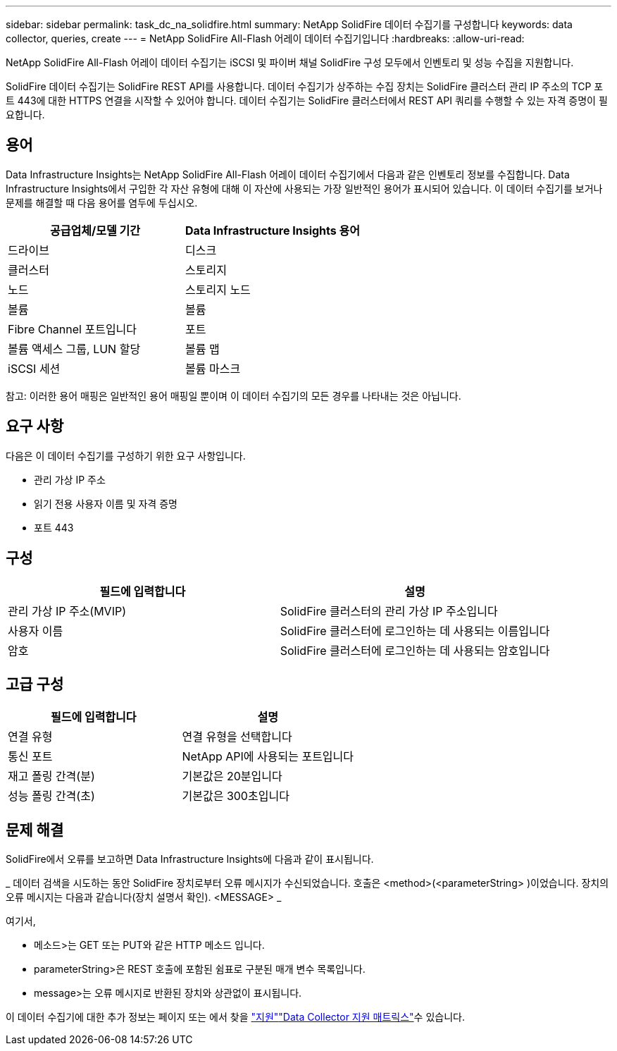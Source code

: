 ---
sidebar: sidebar 
permalink: task_dc_na_solidfire.html 
summary: NetApp SolidFire 데이터 수집기를 구성합니다 
keywords: data collector, queries, create 
---
= NetApp SolidFire All-Flash 어레이 데이터 수집기입니다
:hardbreaks:
:allow-uri-read: 


[role="lead"]
NetApp SolidFire All-Flash 어레이 데이터 수집기는 iSCSI 및 파이버 채널 SolidFire 구성 모두에서 인벤토리 및 성능 수집을 지원합니다.

SolidFire 데이터 수집기는 SolidFire REST API를 사용합니다. 데이터 수집기가 상주하는 수집 장치는 SolidFire 클러스터 관리 IP 주소의 TCP 포트 443에 대한 HTTPS 연결을 시작할 수 있어야 합니다. 데이터 수집기는 SolidFire 클러스터에서 REST API 쿼리를 수행할 수 있는 자격 증명이 필요합니다.



== 용어

Data Infrastructure Insights는 NetApp SolidFire All-Flash 어레이 데이터 수집기에서 다음과 같은 인벤토리 정보를 수집합니다. Data Infrastructure Insights에서 구입한 각 자산 유형에 대해 이 자산에 사용되는 가장 일반적인 용어가 표시되어 있습니다. 이 데이터 수집기를 보거나 문제를 해결할 때 다음 용어를 염두에 두십시오.

[cols="2*"]
|===
| 공급업체/모델 기간 | Data Infrastructure Insights 용어 


| 드라이브 | 디스크 


| 클러스터 | 스토리지 


| 노드 | 스토리지 노드 


| 볼륨 | 볼륨 


| Fibre Channel 포트입니다 | 포트 


| 볼륨 액세스 그룹, LUN 할당 | 볼륨 맵 


| iSCSI 세션 | 볼륨 마스크 
|===
참고: 이러한 용어 매핑은 일반적인 용어 매핑일 뿐이며 이 데이터 수집기의 모든 경우를 나타내는 것은 아닙니다.



== 요구 사항

다음은 이 데이터 수집기를 구성하기 위한 요구 사항입니다.

* 관리 가상 IP 주소
* 읽기 전용 사용자 이름 및 자격 증명
* 포트 443




== 구성

[cols="2*"]
|===
| 필드에 입력합니다 | 설명 


| 관리 가상 IP 주소(MVIP) | SolidFire 클러스터의 관리 가상 IP 주소입니다 


| 사용자 이름 | SolidFire 클러스터에 로그인하는 데 사용되는 이름입니다 


| 암호 | SolidFire 클러스터에 로그인하는 데 사용되는 암호입니다 
|===


== 고급 구성

[cols="2*"]
|===
| 필드에 입력합니다 | 설명 


| 연결 유형 | 연결 유형을 선택합니다 


| 통신 포트 | NetApp API에 사용되는 포트입니다 


| 재고 폴링 간격(분) | 기본값은 20분입니다 


| 성능 폴링 간격(초) | 기본값은 300초입니다 
|===


== 문제 해결

SolidFire에서 오류를 보고하면 Data Infrastructure Insights에 다음과 같이 표시됩니다.

_ 데이터 검색을 시도하는 동안 SolidFire 장치로부터 오류 메시지가 수신되었습니다. 호출은 <method>(<parameterString> )이었습니다. 장치의 오류 메시지는 다음과 같습니다(장치 설명서 확인). <MESSAGE> _

여기서,

* 메소드>는 GET 또는 PUT와 같은 HTTP 메소드 입니다.
* parameterString>은 REST 호출에 포함된 쉼표로 구분된 매개 변수 목록입니다.
* message>는 오류 메시지로 반환된 장치와 상관없이 표시됩니다.


이 데이터 수집기에 대한 추가 정보는 페이지 또는 에서 찾을 link:concept_requesting_support.html["지원"]link:reference_data_collector_support_matrix.html["Data Collector 지원 매트릭스"]수 있습니다.
